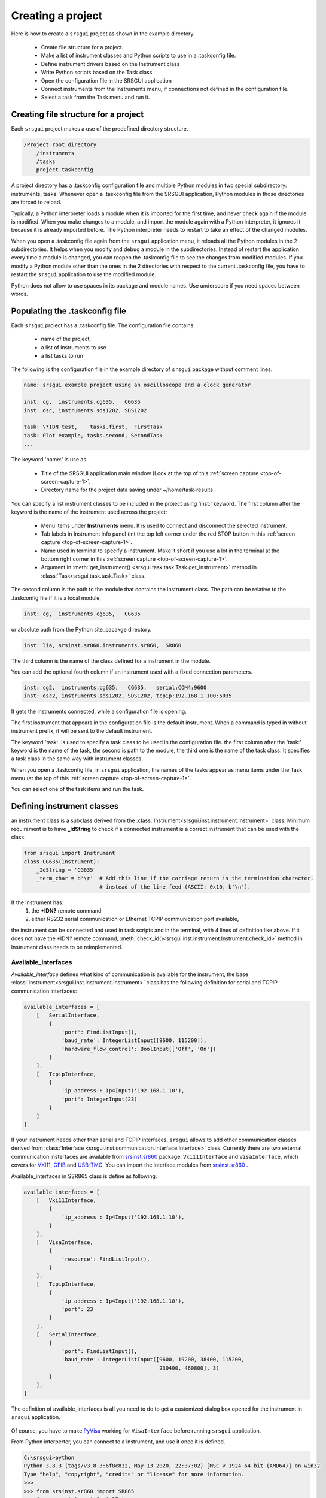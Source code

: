 
.. _top-of-creating-project:

Creating a project
===================

Here is how to create a ``srsgui`` project as shown in the example
directory.

    - Create file structure for a project.
    - Make a list of instrument classes and Python scripts to use in a .taskconfig file.
    - Define instrument drivers based on the Instrument class
    - Write Python scripts based on the Task class.
    - Open the configuration file in the SRSGUI application
    - Connect instruments from the Instruments menu, if connections not defined
      in the configuration file.
    - Select a task from the Task menu and run it.


Creating file structure for a project
------------------------------------------

Each ``srsgui`` project makes a use of the predefined directory structure.

.. code-block::

    /Project root directory
        /instruments
        /tasks
        project.taskconfig

A project directory has a .taskconfig configuration file and multiple Python
modules in two special subdirectory: instruments, tasks.
Whenever open a .taskconfig file from the SRSGUI application,
Python modules in those directories are forced to reload.

Typically, a Python interpreter loads a module when it is imported for the first time,
and never check again if the module is modified. When you make changes to a module,
and import the module again with a Python interpreter, it ignores it
because it is already imported before. The Python interpreter needs to restart
to take an effect of the changed modules.

When you open a .taskconfig file again from the ``srsgui`` application menu,
it reloads all the Python modules in the 2 subdirectories.
It helps when you modify and debug a module in the subdirectories.
Instead of restart the application every time a module is changed,
you can reopen the .taskconfig file to see the changes from modified modules.
If you modify a Python module other than the ones in the 2 directories
with respect to the current .taskconfig file, you have to restart the ``srsgui`` application
to use the modified module.

Python does not allow to use spaces in its package and module names.
Use underscore if you need spaces between words.


Populating the .taskconfig file
-----------------------------------

Each ``srsgui`` project has a \.taskconfig file. The configuration file
contains:

    - name of the project,
    - a list of instruments to use
    - a list tasks to run


The following is the configuration file in the example directory
of ``srsgui`` package without comment lines.

.. code-block::

    name: srsgui example project using an oscilloscope and a clock generator

    inst: cg,  instruments.cg635,   CG635
    inst: osc, instruments.sds1202, SDS1202
    
    task: \*IDN test,    tasks.first,  FirstTask
    task: Plot example, tasks.second, SecondTask
    ...


The keyword 'name:' is use as

    - Title of the SRSGUI application main window (Look at the top of
      this :ref:`screen capture <top-of-screen-capture-1>`.
    - Directory name for the project data saving under ~/home/task-results

You can specify a list instrument classes to be included in the project using 'inst:' keyword.
The first column after the keyword is the name of the instrument used across the project:

    - Menu items under **Instruments** menu. It is used to connect and disconnect
      the selected instrument.
    - Tab labels in Instrument Info panel (int the top left corner under the red STOP button
      in this :ref:`screen capture <top-of-screen-capture-1>`.
    - Name used in terminal to specify a instrument. Make it short if you use a lot
      in the terminal at the bottom right corner in this
      :ref:`screen capture <top-of-screen-capture-1>`.

    - Argument in :meth:`get_instrument() <srsgui.task.task.Task.get_instrument>` method in
      :class:`Task<srsgui.task.task.Task>` class.

The second column is the path to the module that contains the instrument class.
The path can be relative to the .taskconfig file if it is a local module,

.. code-block::

    inst: cg,  instruments.cg635,   CG635

or absolute path from the Python site_pacakge directory.

.. code-block::

    inst: lia, srsinst.sr860.instruments.sr860,  SR860

The third column is the name of the class defined for a instrument in the module.


You can add the optional fourth column if an instrument used with a fixed connection parameters.

.. code-block::

    inst: cg2,  instruments.cg635,   CG635,   serial:COM4:9600
    inst: osc2, instruments.sds1202, SDS1202, tcpip:192.168.1.100:5035

It gets the instruments connected, while a configuration file is opening.


The first instrument that appears in the configuration file is the default instrument.
When a command is typed in without instrument prefix, it will be sent to the default instrument.


The keyword 'task:' is used to specify a task class to be used in the configuration file.
the first column after the 'task:' keyword is the name of the task,
the second is path to the module,
the third one is the name of the task class. It specifies a task class in the same way
with instrument classes.

When you open a .taskconfig file, in ``srsgui`` application, the names of the tasks
appear as menu items under the Task menu (at the top of
this :ref:`screen capture <top-of-screen-capture-1>`.

You can select one of the task items and run the task.


Defining instrument classes
------------------------------

an instrument class is a subclass derived from the
:class:`Instrument<srsgui.inst.instrument.Instrument>` class.
Minimum requirement is to have **_IdString** to check if a connected
instrument is a correct instrument  that can be used with the class.

.. code-block::

    from srsgui import Instrument
    class CG635(Instrument):
        _IdString = 'CG635'
        _term_char = b'\r'  # Add this line if the carriage return is the termination character.
                            # instead of the line feed (ASCII: 0x10, b'\n').

If the instrument has:
    1. the **\*IDN?** remote command
    2. either RS232 serial communication or Ethernet TCPIP communication port available,

the instrument can be connected and used in task scripts and in the terminal,
with 4 lines of definition like above. If it does not have the \*IDN? remote command,
:meth:`check_id()<srsgui.inst.instrument.Instrument.check_id>` method in Instrument
class needs to be reimplemented.

Available_interfaces
^^^^^^^^^^^^^^^^^^^^^

`Available_interface` defines what kind of communication is available for the instrument,
the base :class:`Instrument<srsgui.inst.instrument.Instrument>` class has the following
definition for serial and TCPIP communication interfaces:

.. code-block::

    available_interfaces = [
        [   SerialInterface,
            {
                'port': FindListInput(),
                'baud_rate': IntegerListInput([9600, 115200]),
                'hardware_flow_control': BoolInput(['Off', 'On'])
            }
        ],
        [   TcpipInterface,
            {
                'ip_address': Ip4Input('192.168.1.10'),
                'port': IntegerInput(23)
            }
        ]
    ]

If your instrument needs other than serial and TCPIP interfaces, ``srsgui`` allows to add
other communication classes derived from
:class:`Interface <srsgui.inst.communication.interface.Interface>` class.
Currently there are two external communication insterfaces are available from
`srsinst.sr860`_ package: ``Vxi11Interface`` and ``VisaInterface``,
which covers for VXI11_, GPIB_ and USB-TMC_. You can import the interface modules
from `srsinst.sr860`_ .

Available_interfaces in SSR865 class is define as following:

.. code-block::

    available_interfaces = [
        [   Vxi11Interface,
            {
                'ip_address': Ip4Input('192.168.1.10'),
            }
        ],
        [   VisaInterface,
            {
                'resource': FindListInput(),
            }
        ],
        [   TcpipInterface,
            {
                'ip_address': Ip4Input('192.168.1.10'),
                'port': 23
            }
        ],
        [   SerialInterface,
            {
                'port': FindListInput(),
                'baud_rate': IntegerListInput([9600, 19200, 38400, 115200,
                                               230400, 460800], 3)
            }
        ],
    ]

The definition of available_interfaces is all you need to do to get a customized
dialog box opened for the instrument in ``srsgui`` application.

.. figure:: ./_static/connect-dialog-box-capture.png
    :align: center
    :figclass: align-center

Of course, you have to make PyVisa_ working for ``VisaInterface``
before running ``srsgui`` application.

From Python interperter, you can connect to a instrument, and use it once it is defined.

.. code-block::

    C:\srsgui>python
    Python 3.8.3 (tags/v3.8.3:6f8c832, May 13 2020, 22:37:02) [MSC v.1924 64 bit (AMD64)] on win32
    Type "help", "copyright", "credits" or "license" for more information.
    >>>
    >>> from srsinst.sr860 import SR865
    >>> from srsgui import SerialInte
    >>> SerialInterface.find()
    ['COM3', 'COM4', 'COM256']
    >>> lia = SR865('serial','COM4',115200, False)
    >>> lia.query_text('*idn?')
    'Stanford_Research_Systems,SR865A,002725,v1.34'
    >>> lia.disconnect()
    >>>
    >>> from srsinst.sr860 import VisaInterface
    >>> VisaInterface.find()
    ['USB0::0xB506::0x2000::002725::INSTR', 'GPIB0::4::INSTR']
    >>> lia.connect('visa', 'USB0::0xB506::0x2000::002725::INSTR')
    >>> lia.query_text('*idn?')
    'Stanford_Research_Systems,SR865A,002725,v1.34\n'
    >>>

Well, these operations are what you can do with PyVisa_ itself. Defining an instrument class,
adding it in a .taskconfig file, and opening it in ``srsgui`` application, let you
use the terminal to interact with multiple instrument at once.

Below is an image of terminal captured with the example project opened.
As you can see, you can interact with the clock generator and oscilloscope in many ways.
There are two commands for osc: \*idn?, sara? used, and two commands for cg:
\*idn?, freq(?) used in the terminal.

.. figure:: ./_static/terminal-with-example.png
    :align: center
    :figclass: align-center

|


Component, Commands and IndexCommands
^^^^^^^^^^^^^^^^^^^^^^^^^^^^^^^^^^^^^^

:class:`Instrument <srsgui.inst.instrument.Instrument>` class uses
:class:`Component <srsgui.inst.component.Component>` class,
:mod:`Command <srsgui.inst.commands>` classes and
:mod:`IndexCommand <srsgui.inst.indexcommands>` classes
to organize the functionality of the instrument.

If you have hundreds of remote commands to deal with an instrument,
organized them in a manageable way is crucial. Well, look into srsinst.sr860
documentation to see these convenience classes are used to organize a large set of
remote commands.


Writing a task script
-----------------------

When you write a Python script that runs with `'srsgui``, you make a subclass of
:class:`Task <srsgui.task.task.Task>` class, and implement
:meth:`setup<srsgui.task.task.Task.setup>`,
:meth:`setup<srsgui.task.task.Task.test>` and
:meth:`setup<srsgui.task.task.Task.cleanup>`.

Following is the simplest form of a task. Even though it does not do much,
``srsgui`` is happy to run the task, if it is included in a .taskconfig file.

.. _top-of-bare-bone-task:

.. code-block::

    from srsgui import Task

    class ZerothTask(Task):
        def setup(self):
            print('Setup done.')
           
        def test(self):
            print('Test finished.')
            
        def cleanup(self):
            print('Cleanup done.')

When a task runs, the setup() method runs first. if the setup finished with an exception,
the task is aborted without runing test() or cleanup(). If the setup() method completes
without exception, the test() method runs next. Regardless of exception happened while
the test() is finished, running the cleanup() method completes the task.

You write a task based on the template above any way you want, just use resources and APIs
provided in Task class for Graphic User Interface (GUI) input and output. As long as
you tasks do not misuse the limited GUI resources available from Task class,
your task will run along with ``srsgui`` application.

A task is a Python thread_ (if it is run by an application with Qt backend,
it will be QThread_.), running as concurrently with the main application.

The :class:`Task <srsgui.task.task.Task>` is designed with much consideration
on protection of the main application from crashing caused by unhandled Exception,
while a buggy task running. ``srsgui`` provides information as much as Python
interpreter does. After modifying a task, reopen the .taskconfig file will reload
the modified task before you run it again.


The main application is supposed to provide the resources a task needs,
and responds to the callbacks from the task.

    set_inst_dict,
    set_data_dict,
    set_figure_dict,
    set_session_handler,
    log handler,
    set_callback_handler.

The main application and
the running task are separate threads, and the main application responds only to
the callbacks from the task.

For text output
    callbacks.text_available
    display_device_info
    display_result
    update_datatus
    logger.info
    logger.error
    logger.warning
    print

input panel,
    callbacks.parameter_changed
    input_parameters

    get_input_parameters
    get_all_input_parameters


    set_inputparameters
    notify_parameter_changed

figure,
    callbacks.request_figure_update - draw
    callbacks.notify_data_available - update
    clear_figure
    get_figure

question,
    callbacks.new_question
    ask_question
    qustion_background_update

session_handler,
    add_details
    create_table
    add_data_to_table
    create_table_in_file
    add_to_table_in_file

inst_dict
    get_instrument


Part of your script does not interact with GUI, you can do that have done with
a typical scripts. You can reuqest http, send e-mails, make sounds,
run long computation.

Once you learn how to take advantage of the limited resources
that ``srsgui`` provides in your script you can run GUI happy scripts



.. _PyVisa: https://pyvisa.readthedocs.io/en/latest/
.. _srsinst.sr860: https://pypi.org/project/srsinst.sr860/
.. _VXI11: https://www.lxistandard.org/About/VXI-11-and-LXI.aspx
.. _GPIB: https://en.wikipedia.org/wiki/IEEE-488
.. _USB-TMC: https://www.testandmeasurementtips.com/remote-communication-with-usbtmc-faq/
.. _thread: https://realpython.com/intro-to-python-threading/
.. _QThread: https://doc.qt.io/qt-6/qthread.html
